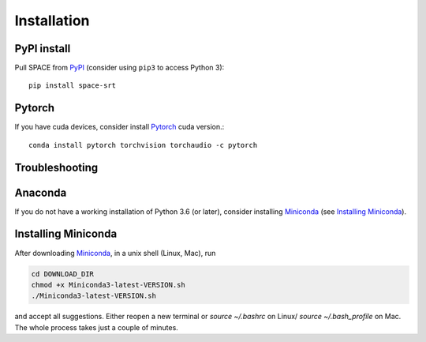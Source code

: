 Installation
------------

PyPI install
~~~~~~~~~~~~

Pull SPACE from `PyPI <https://pypi.org/project/space-srt>`__ (consider using ``pip3`` to access Python 3)::

    pip install space-srt

.. _from PyPI: https://pypi.org/project/space-srt


Pytorch
~~~~~~~
If you have cuda devices, consider install Pytorch_ cuda version.::

    conda install pytorch torchvision torchaudio -c pytorch
    
.. _Pytorch: https://pytorch.org/

Troubleshooting
~~~~~~~~~~~~~~~


Anaconda
~~~~~~~~
If you do not have a working installation of Python 3.6 (or later), consider
installing Miniconda_ (see `Installing Miniconda`_). 


Installing Miniconda
~~~~~~~~~~~~~~~~~~~~
After downloading Miniconda_, in a unix shell (Linux, Mac), run

.. code:: shell

    cd DOWNLOAD_DIR
    chmod +x Miniconda3-latest-VERSION.sh
    ./Miniconda3-latest-VERSION.sh

and accept all suggestions.
Either reopen a new terminal or `source ~/.bashrc` on Linux/ `source ~/.bash_profile` on Mac.
The whole process takes just a couple of minutes.

.. _Miniconda: http://conda.pydata.org/miniconda.html

